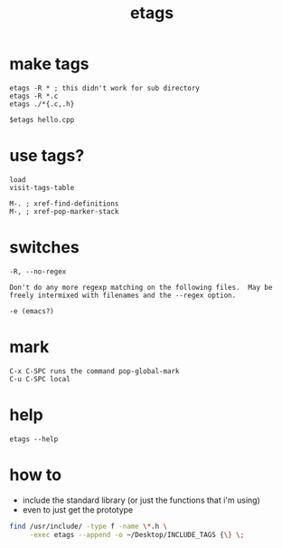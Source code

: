 #+title: etags
#+options: ^:nil num:nil author:nil email:nil creator:nil timestamp:nil toc:t

* make tags

#+BEGIN_EXAMPLE
  etags -R * ; this didn't work for sub directory
  etags -R *.c
  etags ./*{.c,.h}

  $etags hello.cpp
#+END_EXAMPLE

* use tags?

#+BEGIN_EXAMPLE
  load
  visit-tags-table

  M-. ; xref-find-definitions
  M-, ; xref-pop-marker-stack
#+END_EXAMPLE

* switches

#+BEGIN_EXAMPLE
  -R, --no-regex

  Don't do any more regexp matching on the following files.  May be
  freely intermixed with filenames and the --regex option.

  -e (emacs?)
#+END_EXAMPLE

* mark

#+BEGIN_EXAMPLE
  C-x C-SPC runs the command pop-global-mark
  C-u C-SPC local
#+END_EXAMPLE

* help

#+BEGIN_EXAMPLE
  etags --help
#+END_EXAMPLE

* how to

- include the standard library (or just the functions that i'm using)
- even to just get the prototype

#+BEGIN_SRC sh
  find /usr/include/ -type f -name \*.h \
       -exec etags --append -o ~/Desktop/INCLUDE_TAGS {\} \;
#+END_SRC

